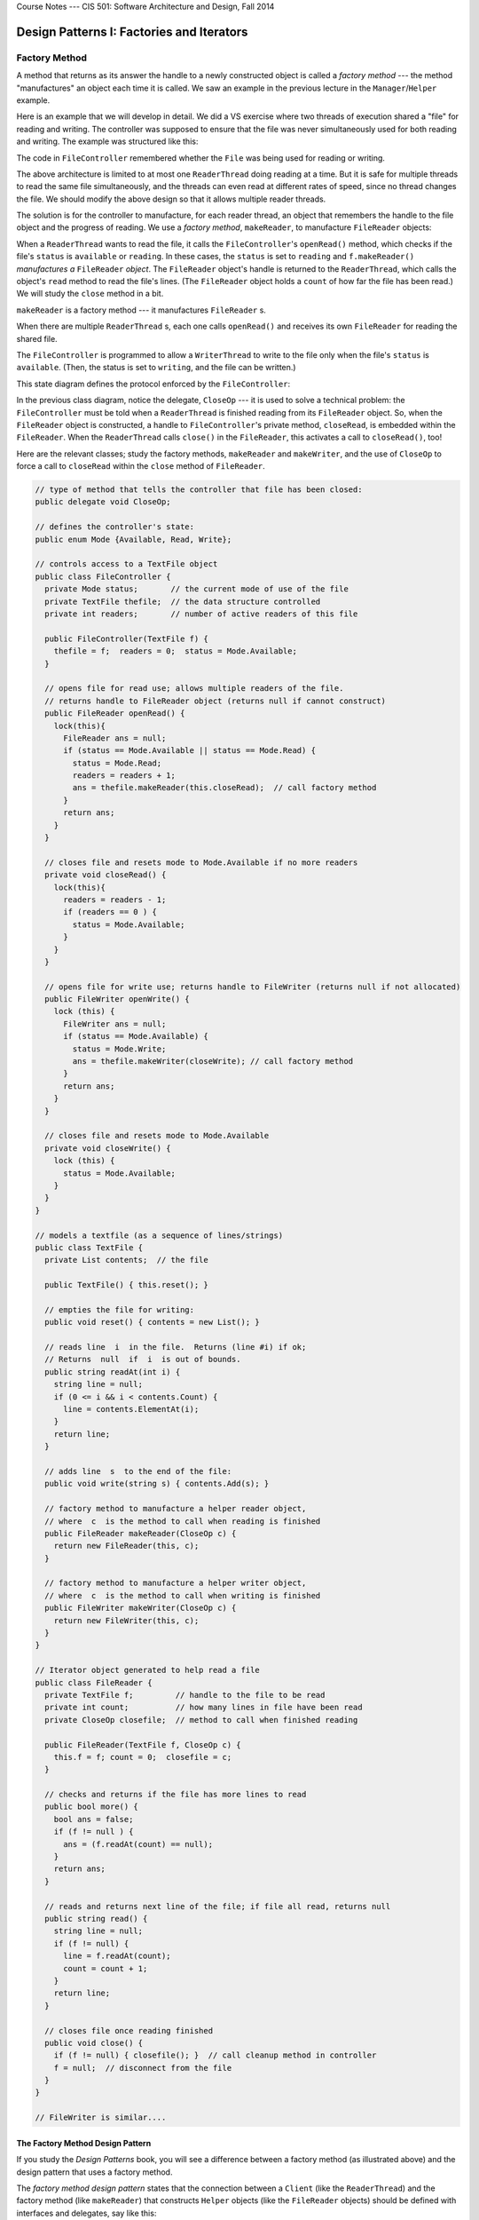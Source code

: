 .. raw:: html

   <br/>
   <font color="darkgray">
   <big><big><b>
   
Course Notes --- CIS 501: Software Architecture and Design, Fall 2014

.. raw:: html

   </b></big></big>
   </font>


.. _design-patterns-factories-iterators:

Design Patterns I: Factories and Iterators
##########################################

Factory Method
**************

A method that returns as its answer the handle to a newly constructed object is
called a *factory method* --- the method "manufactures" an object each time it is
called.
We saw an example in the previous lecture in the ``Manager``/``Helper`` example.

Here is an example that we will develop in detail.
We did a VS exercise where two threads of execution shared a "file" for reading
and writing.
The controller was supposed to ensure that the file was never simultaneously
used for both reading and writing. The example was structured like this:

.. image:: fm0.png

The code in ``FileController`` remembered whether the ``File`` was being used
for reading or writing.

The above architecture is limited to at most one ``ReaderThread`` doing reading
at a time.
But it is safe for multiple threads to read the same file simultaneously, and
the threads can even read at different rates of speed, since no thread changes
the file.
We should modify the above design so that it allows multiple reader threads.

The solution is for the controller to manufacture, for each reader thread,
an object that remembers the handle to the file object and the progress of
reading.
We use a *factory method*, ``makeReader``, to manufacture ``FileReader`` objects:

.. image:: fm00.png

When a ``ReaderThread`` wants to read the file, it calls the
``FileController``'s ``openRead()`` method, which checks if the file's ``status``
is ``available`` or ``reading``.
In these cases, the ``status`` is set to ``reading`` and ``f.makeReader()``
*manufactures a* ``FileReader`` *object*.
The ``FileReader`` object's handle is returned to the ``ReaderThread``, which
calls the object's ``read`` method to read the file's lines.
(The ``FileReader`` object holds a ``count`` of how far the file has been read.)
We will study the ``close`` method in a bit.

``makeReader`` is a factory method --- it manufactures ``FileReader`` s.

When there are multiple ``ReaderThread`` s, each one calls ``openRead()`` and
receives its own ``FileReader`` for reading the shared file.

The ``FileController`` is programmed to allow a ``WriterThread`` to write to the
file only when the file's ``status`` is ``available``.
(Then, the status is set to ``writing``, and the file can be written.)

This state diagram defines the protocol enforced by the ``FileController``:

.. image:: fm.png

In the previous class diagram, notice the delegate, ``CloseOp`` --- it is used
to solve a technical problem: the ``FileController`` must be told when a 
``ReaderThread`` is finished reading from its ``FileReader`` object.
So, when the ``FileReader`` object is constructed, a handle to
``FileController``'s private method, ``closeRead``, is embedded within the
``FileReader``.
When the ``ReaderThread`` calls ``close()`` in the ``FileReader``,
this activates a call to ``closeRead()``, too!

Here are the relevant classes; study the factory methods, ``makeReader`` and
``makeWriter``, and the use of ``CloseOp`` to force a call to ``closeRead``
within the ``close`` method of ``FileReader``.

.. code-block:: c#

   // type of method that tells the controller that file has been closed:
   public delegate void CloseOp;

   // defines the controller's state:
   public enum Mode {Available, Read, Write};

   // controls access to a TextFile object
   public class FileController { 
     private Mode status;       // the current mode of use of the file
     private TextFile thefile;  // the data structure controlled
     private int readers;       // number of active readers of this file

     public FileController(TextFile f) {
       thefile = f;  readers = 0;  status = Mode.Available; 
     }

     // opens file for read use; allows multiple readers of the file.  
     // returns handle to FileReader object (returns null if cannot construct)
     public FileReader openRead() {
       lock(this){
         FileReader ans = null;
         if (status == Mode.Available || status == Mode.Read) {
           status = Mode.Read;
           readers = readers + 1;
           ans = thefile.makeReader(this.closeRead);  // call factory method
         }
         return ans;
       }
     }
     
     // closes file and resets mode to Mode.Available if no more readers
     private void closeRead() {
       lock(this){
         readers = readers - 1;
         if (readers == 0 ) {
           status = Mode.Available;
         }
       }
     }

     // opens file for write use; returns handle to FileWriter (returns null if not allocated)
     public FileWriter openWrite() {
       lock (this) {
         FileWriter ans = null;
         if (status == Mode.Available) {
           status = Mode.Write;
           ans = thefile.makeWriter(closeWrite); // call factory method
         }
         return ans;
       }
     }

     // closes file and resets mode to Mode.Available
     private void closeWrite() {
       lock (this) {
         status = Mode.Available;
       }
     }
   }

   // models a textfile (as a sequence of lines/strings)
   public class TextFile {
     private List contents;  // the file

     public TextFile() { this.reset(); }

     // empties the file for writing:
     public void reset() { contents = new List(); }

     // reads line  i  in the file.  Returns (line #i) if ok;
     // Returns  null  if  i  is out of bounds.
     public string readAt(int i) {
       string line = null;
       if (0 <= i && i < contents.Count) {
         line = contents.ElementAt(i);
       }
       return line;
     }

     // adds line  s  to the end of the file:
     public void write(string s) { contents.Add(s); }

     // factory method to manufacture a helper reader object,
     // where  c  is the method to call when reading is finished
     public FileReader makeReader(CloseOp c) {
       return new FileReader(this, c);
     }

     // factory method to manufacture a helper writer object,
     // where  c  is the method to call when writing is finished
     public FileWriter makeWriter(CloseOp c) {
       return new FileWriter(this, c);
     }
   }

   // Iterator object generated to help read a file
   public class FileReader {
     private TextFile f;         // handle to the file to be read
     private int count;          // how many lines in file have been read
     private CloseOp closefile;  // method to call when finished reading

     public FileReader(TextFile f, CloseOp c) {
       this.f = f; count = 0;  closefile = c;
     }

     // checks and returns if the file has more lines to read
     public bool more() {
       bool ans = false;
       if (f != null ) {
         ans = (f.readAt(count) == null);
       }
       return ans;
     }

     // reads and returns next line of the file; if file all read, returns null
     public string read() {
       string line = null;
       if (f != null) {
         line = f.readAt(count);
         count = count + 1;
       }
       return line;
     }

     // closes file once reading finished
     public void close() {
       if (f != null) { closefile(); }  // call cleanup method in controller
       f = null;  // disconnect from the file
     }
   }

   // FileWriter is similar....


The Factory Method Design Pattern
=================================

If you study the *Design Patterns* book, you will see a difference between
a factory method (as illustrated above) and the design pattern that uses
a factory method.

The *factory method design pattern* states that the connection between
a ``Client`` (like the ``ReaderThread``) and the factory method
(like ``makeReader``) that constructs ``Helper`` objects (like the
``FileReader`` objects) should be defined with interfaces and delegates,
say like this:

.. image:: FacMeth1.png

The pattern shows that the ``Client`` does not need to know how the helper
objects are constructed.
The delegate and interface are implemented by the factory method (which is coded
inside some class, ``Manufacturer``) and the class of ``Helper``:

.. image:: FacMeth2.png

Indeed, the two classes can be one and the same:

.. image:: FacMeth3.png

The factory method design pattern states that the ``Client`` can be happily
ignorant of the details of manufacuring helpers.


Iterator
********

In the above example, the ``FileReader``'s ``read`` method counts the file's
lines, meaning that the ``ReaderThread`` and the ``FileController`` do not do
the counting.

An object that "counts through" the elements of a collection is called an
*iterator object*.
In the above example, each ``FileReader`` object is an iterator for the
``TextFile`` object.

An iterator object has a method that returns the next item in a collection and
a method that asks if there are any more items left to be returned.
For ``TextFile``, these are the ``read`` and ``more`` methods.
Using an iterator object, we write a standard loop that reads all the file's
lines and uses them:

.. code-block:: c#

   FileReader r = controller.openRead();
   if (r != null) {  // OK to read?
     while (r.more()) {  // reading lines from file, one at a time:
       string s = r.read();
       Console.WriteLine(s);
     }
   }

That's it!

The previous example looks like the iterator objects used in Java, where
we collect some ``Item`` objects in a collection, ``ItemAggregate``:

.. image:: itjava.png

(Note: interfaces are often inserted between the ``Client`` and the 
``Iterator``, like we saw at the end of the previous section.
There is a good reason for this --- see below.)

Look again at the ``FileReader`` example: the "ItemAggregate" is class 
``TextFile``, which holds string "Items".
``Class FileReader`` is the "Iterator", and ``readLine`` is the "next" method.

The Iterator Design Pattern is important because every system uses
a data structure or database, and every system must read and process all the
elements of the data structure.
The data structure might be a list or a table or a tree or a graph, and 
each of these structures have distinct traversal algorithms.
*By using the iterator design pattern, we hide the traversal algorithm from the
code that reads and processes all the elements in the data structure.*

The previous example looks like the iterator objects used in Java.
In the C# .NET library, there is an interface, ``IEnumerable``, that defines
how you are supposed to code an interator class in C#.
The method names are a little different and work slightly differently:

.. code-block:: c#

   public interface IEnumerable {
     // moves to the next element in the collection and makes it Current;
     // returns true if successful;  returns false if there is no next element.
     public bool MoveNext(); 

     // resets the counting to the front of the collection:
     public void Reset();

     // returns the value of the current element in the collection:
     object IEnumerator.Current;
   }

You are also supposed to write a factory method, ``GetEnumerator()``, which
constructs the iterator object.
The C# compiler lets you use objects that implement
the ``IEnumerable`` interface with a ``foreach`` loop.
Indeed, a ``foreach`` loop like this one:

.. code-block:: c#

   MyCollection collection = ... ;
   foreach (C c in collection) {
     ... c ...
   }

is reformatted by the C# compiler into this while loop that uses the iterator
object:

.. code-block:: c#

   IEnumerable iterator = collection.GetEnumerator();
   iterator.Reset();
   while (iterator.MoveNext()) {
     C c =  (C)(iterator.Current);
     ... c ...
   }

Whenever you define a data structure in C# that holds a collection of objects
--- a matrix, a tree, a linked list, etc. --- you should define an iterator that
can traverse the structure and enumerate the objects.
Then you use the ``foreach`` loop to process the data structure.

Summary
=======

Masaaki Mizuno's CIS501 notes has this good example of the iterator pattern:

.. image:: mmit1.jpg

.. image:: mmit2.jpg

.. image:: mmit3.jpg

.. image:: mmit4.jpg


Singleton Class
***************

In the previous example, ``class FileReader`` does the work of reading the file;
this simplifies ``class FileController`` and makes possible multiple active 
``FileReader`` s.
``class FileWriter`` works the same way, but *there should be at most one object
constructed from* ``class FileWriter`` *at any one time*.
A class from which we build exactly one object is a *singleton class*.

Here is ``class FileWriter``, rewritten so that only one object is ever
constructed from it. (The key is the ``private`` constructor method!)

.. code-block:: c#

   // constructs a single object for writing to a text file (list of strings)
   public class FileWriter
     // IMPORTANT: holds the handle to the "singleton" FileWriter object:
     private static FileWriter writerOb = new FileWriter();

     private static bool inUse;  // remembers if  writerOb  is being used
     private static File myfile; // the file to write to

     // IMPORTANT: the constructor is private !
     private FileWriter() { inUse = false; }

     public void write(string s) { myfile.writeLine(s); }
     public void close() { inUse = false; }

     // returns the handle to the FileWriter object, if it isn't inUse
     public static FileWriter newWriter(File f) {
       FileWriter w = null;
       if (!inUse) {
         inUse = true;  w = writerOb;
         myfile = f;  myfile.reset();
       }
       return w;
     }
   }

The class ``File`` "manufactures" the singleton object like this:

.. code-block:: c#

   public makeWriter() {
     reset();
     return FileWriter.newWriter(this); 
   }


It is *illegal* to say:

.. code-block:: c#

   FileWriter mywriter = new FileWriter();
   
because the constructor is ``private``.
Now, it is impossible to have two writers to the same file at the same time,
no matter how the ``FileController`` is programmed.


Abstract Factory
****************

Thanks to the factory methods, the ``FileController`` has one job only ---
to enforce the protocol of file usage.
This is the true job of the controller.

We see that the ``FileController`` can be used to control other kinds of
resources besides textfiles.
Maybe we use it with binary files or with a shared data buffer or with
a hardware device with readable/writable data.

We can "cut" the above design into two, to expose how the ``FileController``
might connect to other resources. Here is the controller part, where
we inserted interfaces on the outgoing arcs:

.. image:: rw43.png

The interfaces are "plug-in" points for the form of file and the forms of
reader/writer.
When we replug-in the classes we coded so far, we have the system we started
with:

.. image:: rw24.png

But we can reuse the controller with other forms of file:

.. image:: rw45.png

When there are a set of interfaces that include factory methods, this is called
an *abstract factory*.
We plug into the interfaces a "concrete factory" of classes that "manufacture"
a family of objects.
In the above example, we have a simple abstract factory for manufacturing
readers and writers. There are two concrete factories --- one for text files and
one for binary files.

Summary
=======

The best-known example of an abstract factory is a collection of factory methods
and interfaces for manufacturing graphics.
We might have a set of Windows XP widget classes, a set of Windows 7 widget
classes, and a set of Mac widget classes, all implementing an abstract factory
of widget interfaces.

Here is a page from *Design Patterns*, by E. Gamma, et al.
(Addison Wesley, 1995, copied under "fair use" laws), that explains the example
well:

.. image:: absfac.jpg


Summary
*******

1. A *factory method* is a method that, when called, "manufactures" (constructs)
   a new "helper" object and returns the handle of the helper object as its
   answer.
   A client object calls the factory method to obtain a helper to do computation.

2. An *iterator object* is an object that enumerates (returns, one by one,
   one at a time) the elements of a data-structure (model).
   The iterator object hides the traversal algorithm that traverses
   the data structure and extracts the elements.

3. A *singleton class* is a class designed to manufacture at most one object.
   It is implemented with a private constructor method and a static method that
   returns the handle to the one-and-only object (that was constructed from
   calling the private constructor method just one time).

4. An *abstract factory* is a collection of interfaces for factory methods and
   classes.
   A "concrete factory" of factory methods and classes plug-into (implement) the
   abstract factory.
   The concrete factory manufactures a family of objects that belong together as
   a subassembly, e.g., a family of GUI widgets or a family of file formats.

----

.. raw:: html

   <p align=right><small><em>
   This note was adapted from David Schmidt's CIS 501, Spring 2014, 
   <a href="http://people.cis.ksu.edu/~schmidt/501s14/Lectures/DP1S.html">Lecture 11</a>
   course note. © Copyright 2014, David Schmidt.
   </em></small></p>
